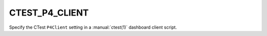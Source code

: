 CTEST_P4_CLIENT
---------------

Specify the CTest ``P4Client`` setting
in a :manual:`ctest(1)` dashboard client script.
